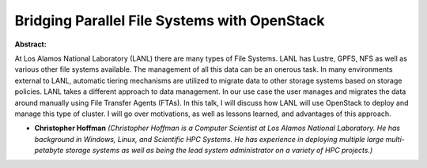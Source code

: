Bridging Parallel File Systems with OpenStack
~~~~~~~~~~~~~~~~~~~~~~~~~~~~~~~~~~~~~~~~~~~~~

**Abstract:**

At Los Alamos National Laboratory (LANL) there are many types of File Systems. LANL has Lustre, GPFS, NFS as well as various other file systems available. The management of all this data can be an onerous task. In many environments external to LANL, automatic tiering mechanisms are utilized to migrate data to other storage systems based on storage policies. LANL takes a different approach to data management. In our use case the user manages and migrates the data around manually using File Transfer Agents (FTAs). In this talk, I will discuss how LANL will use OpenStack to deploy and manage this type of cluster. I will go over motivations, as well as lessons learned, and advantages of this approach.


* **Christopher Hoffman** *(Christopher Hoffman is a Computer Scientist at Los Alamos National Laboratory. He has background in Windows, Linux, and Scientific HPC Systems. He has experience in deploying multiple large multi-petabyte storage systems as well as being the lead system administrator on a variety of HPC projects.)*
